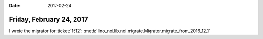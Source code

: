 :date: 2017-02-24

=========================
Friday, February 24, 2017
=========================

I wrote the migrator for :ticket:`1512`:
:meth:`lino_noi.lib.noi.migrate.Migrator.migrate_from_2016_12_1`
